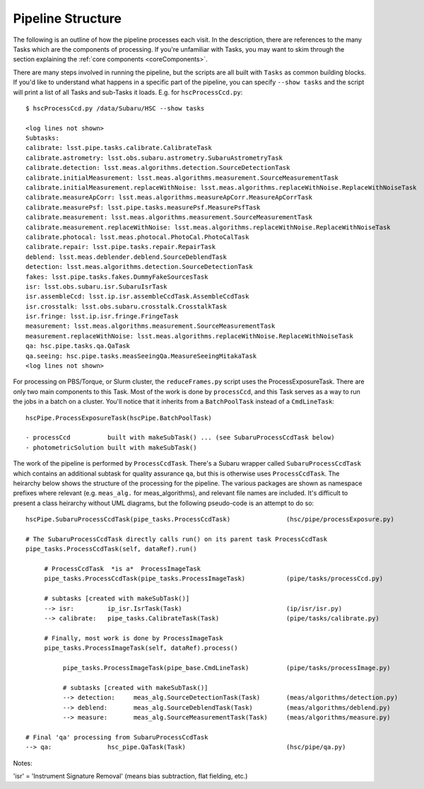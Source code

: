 

==================
Pipeline Structure
==================

The following is an outline of how the pipeline processes each visit.
In the description, there are references to the many Tasks which are
the components of processing.  If you're unfamiliar with Tasks, you
may want to skim through the section explaining the :ref:`core
components <coreComponents>`.

There are many steps involved in running the pipeline, but the scripts
are all built with ``Tasks`` as common building blocks.  If you'd like
to understand what happens in a specific part of the pipeline, you can
specify ``--show tasks`` and the script will print a list of all Tasks
and sub-Tasks it loads.  E.g. for ``hscProcessCcd.py``::

    $ hscProcessCcd.py /data/Subaru/HSC --show tasks
    
    <log lines not shown>
    Subtasks:
    calibrate: lsst.pipe.tasks.calibrate.CalibrateTask
    calibrate.astrometry: lsst.obs.subaru.astrometry.SubaruAstrometryTask
    calibrate.detection: lsst.meas.algorithms.detection.SourceDetectionTask
    calibrate.initialMeasurement: lsst.meas.algorithms.measurement.SourceMeasurementTask
    calibrate.initialMeasurement.replaceWithNoise: lsst.meas.algorithms.replaceWithNoise.ReplaceWithNoiseTask
    calibrate.measureApCorr: lsst.meas.algorithms.measureApCorr.MeasureApCorrTask
    calibrate.measurePsf: lsst.pipe.tasks.measurePsf.MeasurePsfTask
    calibrate.measurement: lsst.meas.algorithms.measurement.SourceMeasurementTask
    calibrate.measurement.replaceWithNoise: lsst.meas.algorithms.replaceWithNoise.ReplaceWithNoiseTask
    calibrate.photocal: lsst.meas.photocal.PhotoCal.PhotoCalTask
    calibrate.repair: lsst.pipe.tasks.repair.RepairTask
    deblend: lsst.meas.deblender.deblend.SourceDeblendTask
    detection: lsst.meas.algorithms.detection.SourceDetectionTask
    fakes: lsst.pipe.tasks.fakes.DummyFakeSourcesTask
    isr: lsst.obs.subaru.isr.SubaruIsrTask
    isr.assembleCcd: lsst.ip.isr.assembleCcdTask.AssembleCcdTask
    isr.crosstalk: lsst.obs.subaru.crosstalk.CrosstalkTask
    isr.fringe: lsst.ip.isr.fringe.FringeTask
    measurement: lsst.meas.algorithms.measurement.SourceMeasurementTask
    measurement.replaceWithNoise: lsst.meas.algorithms.replaceWithNoise.ReplaceWithNoiseTask
    qa: hsc.pipe.tasks.qa.QaTask
    qa.seeing: hsc.pipe.tasks.measSeeingQa.MeasureSeeingMitakaTask
    <log lines not shown>

For processing on PBS/Torque, or Slurm cluster, the
``reduceFrames.py`` script uses the ProcessExposureTask.  There are
only two main components to this Task.  Most of the work is done by
``processCcd``, and this Task serves as a way to run the jobs in a
batch on a cluster.  You'll notice that it inherits from a
``BatchPoolTask`` instead of a ``CmdLineTask``::

    hscPipe.ProcessExposureTask(hscPipe.BatchPoolTask)
    
    - processCcd          built with makeSubTask() ... (see SubaruProcessCcdTask below)
    - photometricSolution built with makeSubTask()


The work of the pipeline is performed by ``ProcessCcdTask``.  There's
a Subaru wrapper called ``SubaruProcessCcdTask`` which contains an
additional subtask for quality assurance ``qa``, but this is otherwise
uses ``ProcessCcdTask``.  The heirarchy below shows the structure of
the processing for the pipeline.  The various packages are shown as
namespace prefixes where relevant (e.g. ``meas_alg.`` for
meas_algorithms), and relevant file names are included.  It's
difficult to present a class heirarchy without UML diagrams, but the
following pseudo-code is an attempt to do so::


    hscPipe.SubaruProcessCcdTask(pipe_tasks.ProcessCcdTask)               (hsc/pipe/processExposure.py)
    
    # The SubaruProcessCcdTask directly calls run() on its parent task ProcessCcdTask
    pipe_tasks.ProcessCcdTask(self, dataRef).run()

         # ProcessCcdTask  *is a*  ProcessImageTask
         pipe_tasks.ProcessCcdTask(pipe_tasks.ProcessImageTask)           (pipe/tasks/processCcd.py)

         # subtasks [created with makeSubTask()]
         --> isr:         ip_isr.IsrTask(Task)                            (ip/isr/isr.py)
         --> calibrate:   pipe_tasks.CalibrateTask(Task)                  (pipe/tasks/calibrate.py)

         # Finally, most work is done by ProcessImageTask
         pipe_tasks.ProcessImageTask(self, dataRef).process()
         
              pipe_tasks.ProcessImageTask(pipe_base.CmdLineTask)          (pipe/tasks/processImage.py)

              # subtasks [created with makeSubTask()]
              --> detection:     meas_alg.SourceDetectionTask(Task)       (meas/algorithms/detection.py)
              --> deblend:       meas_alg.SourceDeblendTask(Task)         (meas/algorithms/deblend.py)
              --> measure:       meas_alg.SourceMeasurementTask(Task)     (meas/algorithms/measure.py)
                
    # Final 'qa' processing from SubaruProcessCcdTask
    --> qa:               hsc_pipe.QaTask(Task)                           (hsc/pipe/qa.py)


Notes:

'isr' = 'Instrument Signature Removal' (means bias subtraction, flat fielding, etc.)
        
